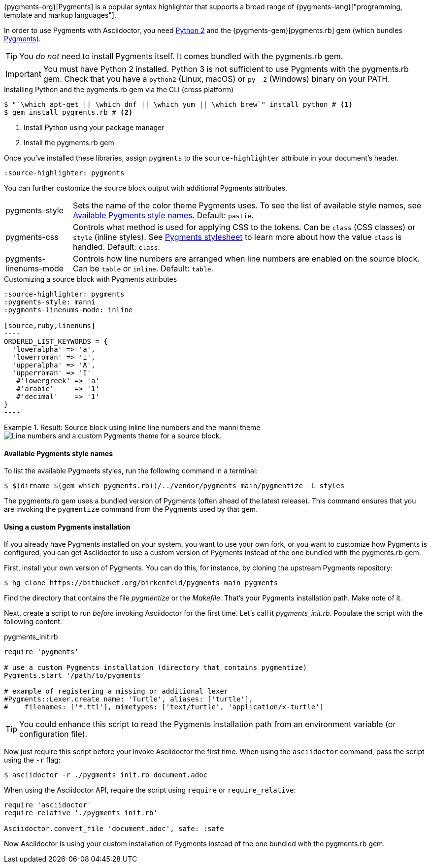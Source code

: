 ////
Included in:

- user-manual: Source Code Syntax Highlighting: Pygments installation

:pygments-gem: https://rubygems.org/gems/pygments.rb
:pygments-lang: http://pygments.org/languages/
////

{pygments-org}[Pygments] is a popular syntax highlighter that supports a broad range of {pygments-lang}["programming, template and markup languages"].

In order to use Pygments with Asciidoctor, you need https://www.python.org[Python 2] and the {pygments-gem}[pygments.rb] gem (which bundles http://pygments.org[Pygments]).

TIP: You _do not_ need to install Pygments itself.
It comes bundled with the pygments.rb gem.

IMPORTANT: You must have Python 2 installed.
Python 3 is not sufficient to use Pygments with the pygments.rb gem.
Check that you have a `python2` (Linux, macOS) or `py -2` (Windows) binary on your PATH.

.Installing Python and the pygments.rb gem via the CLI (cross platform)
[source,console]
....
$ "`\which apt-get || \which dnf || \which yum || \which brew`" install python # <1>
$ gem install pygments.rb # <2>
....
<1> Install Python using your package manager
<2> Install the pygments.rb gem

Once you've installed these libraries, assign `pygments` to the `source-highlighter` attribute in your document's header.

[source]
----
:source-highlighter: pygments
----

You can further customize the source block output with additional Pygments attributes.

[horizontal]
pygments-style::
Sets the name of the color theme Pygments uses.
To see the list of available style names, see <<listing-pygments-style-names>>.
Default: `pastie`.
pygments-css::
Controls what method is used for applying CSS to the tokens.
Can be `class` (CSS classes) or `style` (inline styles).
See <<user-manual#hl-css,Pygments stylesheet>> to learn more about how the value `class` is handled.
Default: `class`.
pygments-linenums-mode::
Controls how line numbers are arranged when line numbers are enabled on the source block.
Can be `table` or `inline`.
Default: `table`.

.Customizing a source block with Pygments attributes
[source]
....
:source-highlighter: pygments
:pygments-style: manni
:pygments-linenums-mode: inline

[source,ruby,linenums]
----
ORDERED_LIST_KEYWORDS = {
  'loweralpha' => 'a',
  'lowerroman' => 'i',
  'upperalpha' => 'A',
  'upperroman' => 'I'
   #'lowergreek' => 'a'
   #'arabic'     => '1'
   #'decimal'    => '1'
}
----
....

.Result: Source block using inline line numbers and the manni theme
====
image::custom-pygments.png[Line numbers and a custom Pygments theme for a source block.]
====

[#listing-pygments-style-names]
==== Available Pygments style names

To list the available Pygments styles, run the following command in a terminal:

 $ $(dirname $(gem which pygments.rb))/../vendor/pygments-main/pygmentize -L styles

The pygments.rb gem uses a bundled version of Pygments (often ahead of the latest release).
This command ensures that you are invoking the `pygmentize` command from the Pygments used by that gem.

==== Using a custom Pygments installation

If you already have Pygments installed on your system, you want to use your own fork, or you want to customize how Pygments is configured, you can get Asciidoctor to use a custom version of Pygments instead of the one bundled with the pygments.rb gem.

First, install your own version of Pygments.
You can do this, for instance, by cloning the upstream Pygments repository:

 $ hg clone https://bitbucket.org/birkenfeld/pygments-main pygments

Find the directory that contains the file [.path]_pygmentize_ or the [.path]_Makefile_.
That's your Pygments installation path.
Make note of it.

Next, create a script to run _before_ invoking Asciidoctor for the first time.
Let's call it [.path]_pygments_init.rb_.
Populate the script with the following content:

.pygments_init.rb
[source,ruby]
----
require 'pygments'

# use a custom Pygments installation (directory that contains pygmentize)
Pygments.start '/path/to/pygments'

# example of registering a missing or additional lexer
#Pygments::Lexer.create name: 'Turtle', aliases: ['turtle'],
#    filenames: ['*.ttl'], mimetypes: ['text/turtle', 'application/x-turtle']
----

TIP: You could enhance this script to read the Pygments installation path from an environment variable (or configuration file).

Now just require this script before your invoke Asciidoctor the first time.
When using the `asciidoctor` command, pass the script using the `-r` flag:

 $ asciidoctor -r ./pygments_init.rb document.adoc

When using the Asciidoctor API, require the script using `require` or `require_relative`:

[source,ruby]
----
require 'asciidoctor'
require_relative './pygments_init.rb'

Asciidoctor.convert_file 'document.adoc', safe: :safe
----

Now Asciidoctor is using your custom installation of Pygments instead of the one bundled with the pygments.rb gem.
